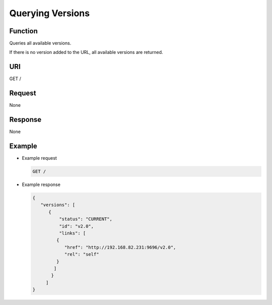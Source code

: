 Querying Versions
=================

Function
^^^^^^^^

Queries all available versions.

If there is no version added to the URL, all available versions are returned.

URI
^^^

GET /

Request
^^^^^^^

None

Response
^^^^^^^^

None

Example
^^^^^^^

-  Example request

   .. code:: screen

      GET /

-  Example response

   .. code:: screen

      {
         "versions": [
            {
                "status": "CURRENT",
                "id": "v2.0",
                "links": [
               {
                  "href": "http://192.168.82.231:9696/v2.0",
                  "rel": "self"
               }
              ]
             }
           ]
      }
